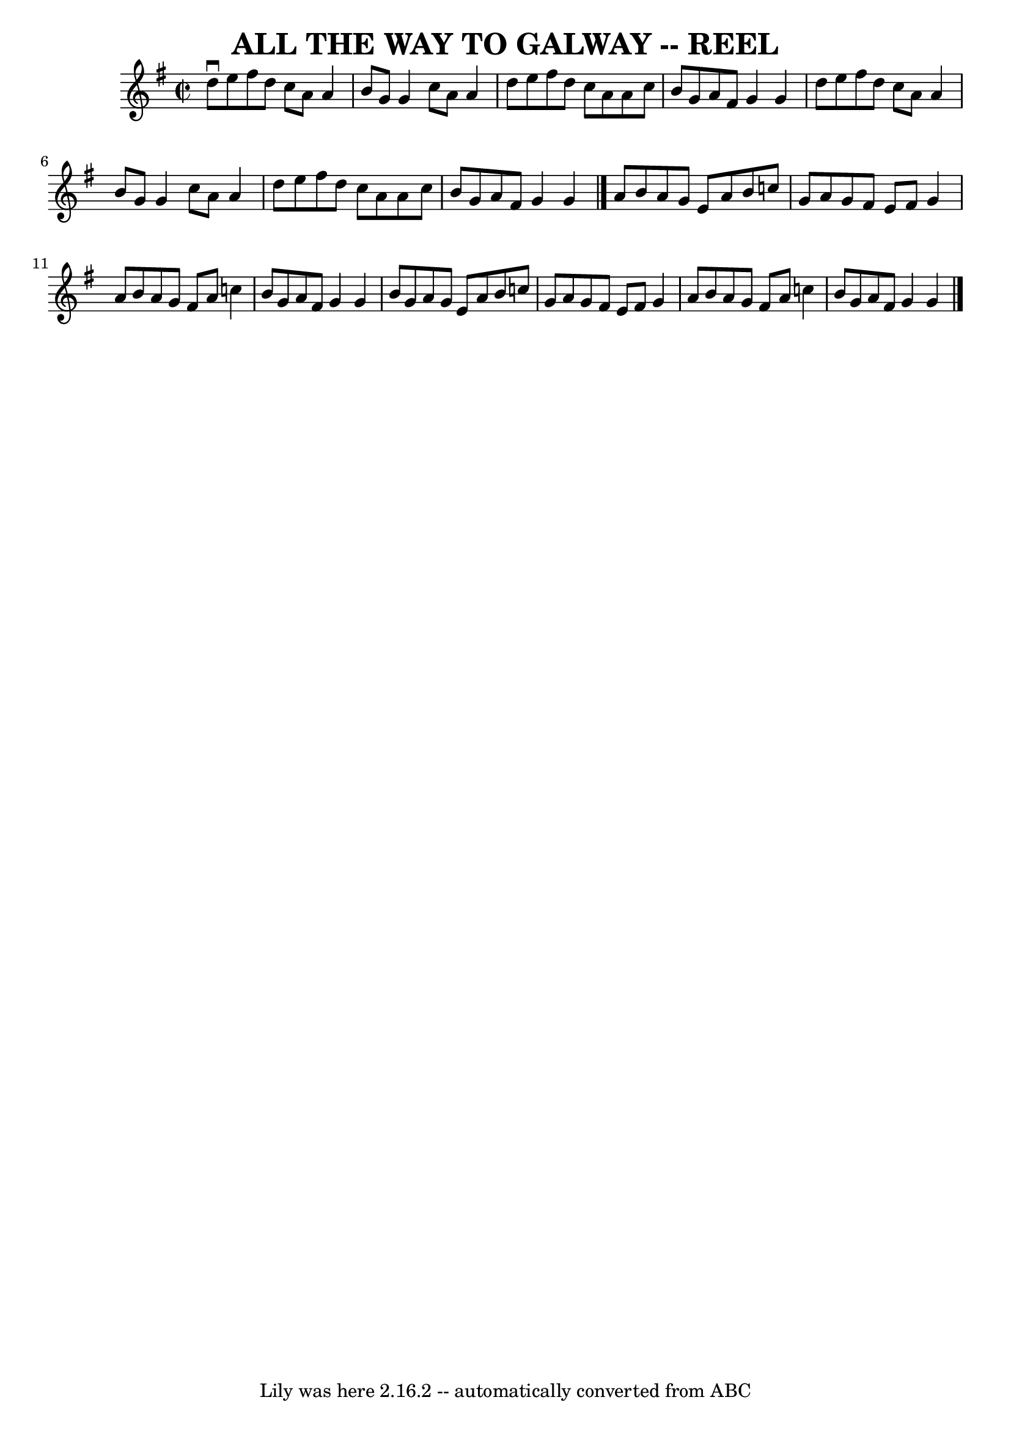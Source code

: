 \version "2.7.40"
\header {
	book = "Ryan's Mammoth Collection of Fiddle Tunes"
	crossRefNumber = "1"
	footnotes = ""
	tagline = "Lily was here 2.16.2 -- automatically converted from ABC"
	title = "ALL THE WAY TO GALWAY -- REEL"
}
voicedefault =  {
\set Score.defaultBarType = "empty"

\override Staff.TimeSignature #'style = #'C
 \time 2/2 \key g \major   d''8 ^\downbow   e''8    fis''8    d''8    c''8    
a'8    a'4    \bar "|"   b'8    g'8    g'4    c''8    a'8    a'4    \bar "|"   
d''8    e''8    fis''8    d''8    c''8    a'8    a'8    c''8    \bar "|"   b'8  
  g'8    a'8    fis'8    g'4    g'4    \bar "|"     d''8    e''8    fis''8    
d''8    c''8    a'8    a'4    \bar "|"   b'8    g'8    g'4    c''8    a'8    
a'4    \bar "|"   d''8    e''8    fis''8    d''8    c''8    a'8    a'8    c''8  
  \bar "|"   b'8    g'8    a'8    fis'8    g'4    g'4    \bar "|."     a'8    
b'8    a'8    g'8    e'8    a'8    b'8    c''!8    \bar "|"   g'8    a'8    g'8 
   fis'8    e'8    fis'8    g'4    \bar "|"   a'8    b'8    a'8    g'8    fis'8 
   a'8    c''!4    \bar "|"   b'8    g'8    a'8    fis'8    g'4    g'4    
\bar "|"     b'8    g'8    a'8    g'8    e'8    a'8    b'8    c''!8    \bar "|" 
  g'8    a'8    g'8    fis'8    e'8    fis'8    g'4    \bar "|"   a'8    b'8    
a'8    g'8    fis'8    a'8    c''!4    \bar "|"   b'8    g'8    a'8    fis'8    
g'4    g'4    \bar "|."   
}

\score{
    <<

	\context Staff="default"
	{
	    \voicedefault 
	}

    >>
	\layout {
	}
	\midi {}
}
